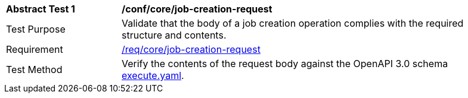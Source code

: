 [[ats_core_job-creation-request]]
[width="90%",cols="2,6a"]
|===
^|*Abstract Test {counter:ats-id}* |*/conf/core/job-creation-request*
^|Test Purpose |Validate that the body of a job creation operation complies with the required structure and contents.
^|Requirement |<<req_core_job-creation-request,/req/core/job-creation-request>>
^|Test Method |Verify the contents of the request body against the OpenAPI 3.0 schema https://raw.githubusercontent.com/opengeospatial/wps-rest-binding/master/core/openapi/schemas/execute.yaml[execute.yaml].
|===
